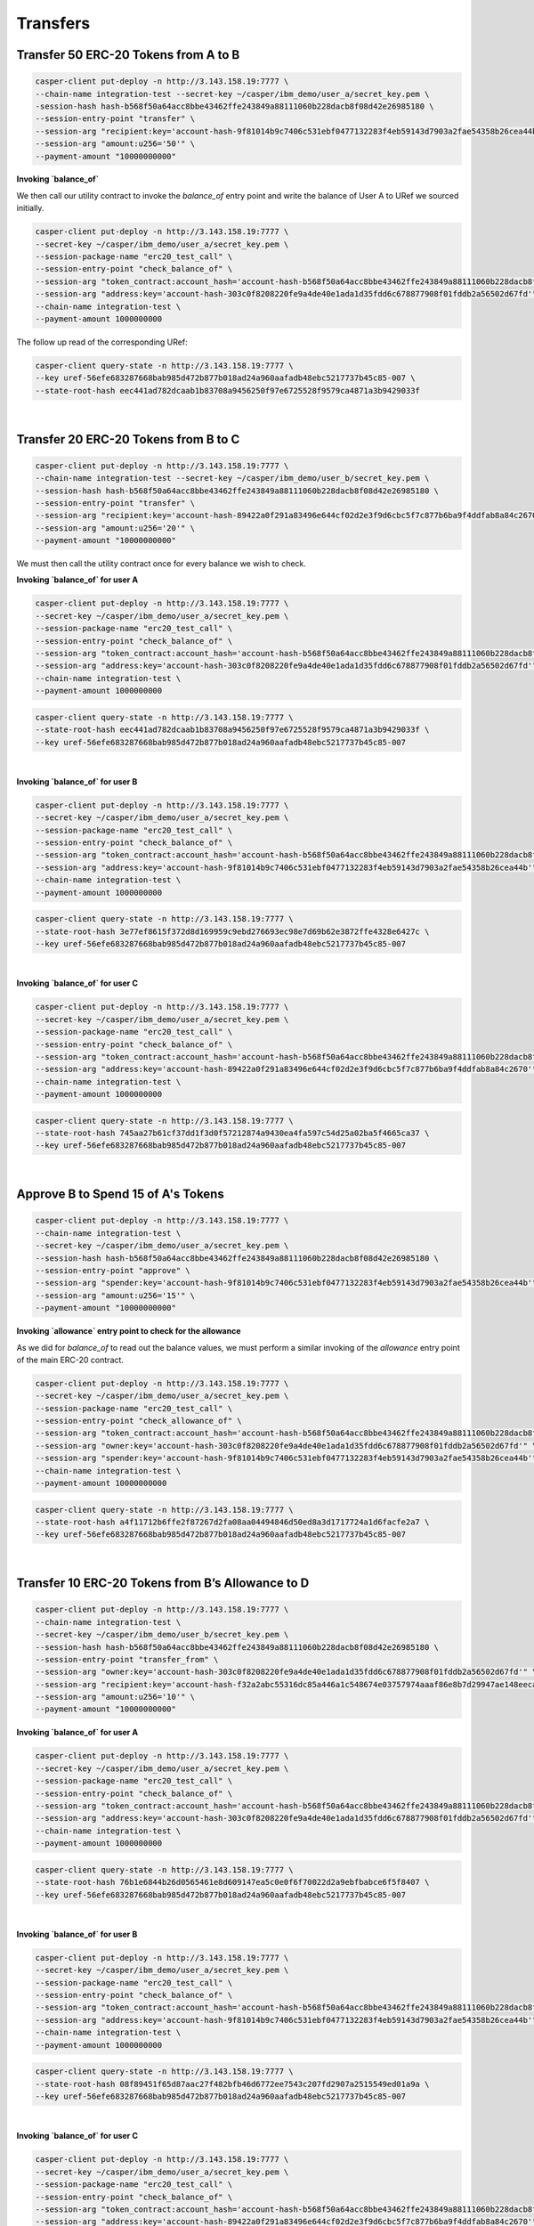 Transfers
==========

Transfer 50 ERC-20 Tokens from A to B
---------------------------------------

.. code-block:: bash

    casper-client put-deploy -n http://3.143.158.19:7777 \
    --chain-name integration-test --secret-key ~/casper/ibm_demo/user_a/secret_key.pem \
    -session-hash hash-b568f50a64acc8bbe43462ffe243849a88111060b228dacb8f08d42e26985180 \
    --session-entry-point "transfer" \
    --session-arg "recipient:key='account-hash-9f81014b9c7406c531ebf0477132283f4eb59143d7903a2fae54358b26cea44b" \
    --session-arg "amount:u256='50'" \
    --payment-amount "10000000000"


**Invoking `balance_of`**

We then call our utility contract to invoke the `balance_of` entry point and write the balance of User A to URef we sourced initially.

.. code-block:: bash

    casper-client put-deploy -n http://3.143.158.19:7777 \
    --secret-key ~/casper/ibm_demo/user_a/secret_key.pem \
    --session-package-name "erc20_test_call" \
    --session-entry-point "check_balance_of" \
    --session-arg "token_contract:account_hash='account-hash-b568f50a64acc8bbe43462ffe243849a88111060b228dacb8f08d42e26985180'" \
    --session-arg "address:key='account-hash-303c0f8208220fe9a4de40e1ada1d35fdd6c678877908f01fddb2a56502d67fd'" \
    --chain-name integration-test \
    --payment-amount 1000000000

The follow up read of the corresponding URef:

.. code-block:: bash

    casper-client query-state -n http://3.143.158.19:7777 \
    --key uref-56efe683287668bab985d472b877b018ad24a960aafadb48ebc5217737b45c85-007 \
    --state-root-hash eec441ad782dcaab1b83708a9456250f97e6725528f9579ca4871a3b9429033f

.. image:: images/transferUref.png
|

Transfer 20 ERC-20 Tokens from B to C
-------------------------------------

.. code-block:: bash
    
    casper-client put-deploy -n http://3.143.158.19:7777 \
    --chain-name integration-test --secret-key ~/casper/ibm_demo/user_b/secret_key.pem \
    --session-hash hash-b568f50a64acc8bbe43462ffe243849a88111060b228dacb8f08d42e26985180 \
    --session-entry-point "transfer" \
    --session-arg "recipient:key='account-hash-89422a0f291a83496e644cf02d2e3f9d6cbc5f7c877b6ba9f4ddfab8a84c2670'" \
    --session-arg "amount:u256='20'" \
    --payment-amount "10000000000"


We must then call the utility contract once for every balance we wish to check. 

**Invoking `balance_of` for user A**

.. code-block:: bash

    casper-client put-deploy -n http://3.143.158.19:7777 \
    --secret-key ~/casper/ibm_demo/user_a/secret_key.pem \
    --session-package-name "erc20_test_call" \
    --session-entry-point "check_balance_of" \
    --session-arg "token_contract:account_hash='account-hash-b568f50a64acc8bbe43462ffe243849a88111060b228dacb8f08d42e26985180'" \
    --session-arg "address:key='account-hash-303c0f8208220fe9a4de40e1ada1d35fdd6c678877908f01fddb2a56502d67fd'" \
    --chain-name integration-test \
    --payment-amount 1000000000

.. code-block:: bash

    casper-client query-state -n http://3.143.158.19:7777 \
    --state-root-hash eec441ad782dcaab1b83708a9456250f97e6725528f9579ca4871a3b9429033f \
    --key uref-56efe683287668bab985d472b877b018ad24a960aafadb48ebc5217737b45c85-007

.. image:: images/invoke-bal-a.png
|

**Invoking `balance_of` for user B**

.. code-block:: bash

    casper-client put-deploy -n http://3.143.158.19:7777 \
    --secret-key ~/casper/ibm_demo/user_a/secret_key.pem \
    --session-package-name "erc20_test_call" \
    --session-entry-point "check_balance_of" \
    --session-arg "token_contract:account_hash='account-hash-b568f50a64acc8bbe43462ffe243849a88111060b228dacb8f08d42e26985180'" \
    --session-arg "address:key='account-hash-9f81014b9c7406c531ebf0477132283f4eb59143d7903a2fae54358b26cea44b'" \
    --chain-name integration-test \
    --payment-amount 1000000000

.. code-block:: bash

    casper-client query-state -n http://3.143.158.19:7777 \
    --state-root-hash 3e77ef8615f372d8d169959c9ebd276693ec98e7d69b62e3872ffe4328e6427c \
    --key uref-56efe683287668bab985d472b877b018ad24a960aafadb48ebc5217737b45c85-007

.. image:: images/invoke-bal-a.png
|

**Invoking `balance_of` for user C**

.. code-block:: bash

    casper-client put-deploy -n http://3.143.158.19:7777 \
    --secret-key ~/casper/ibm_demo/user_a/secret_key.pem \
    --session-package-name "erc20_test_call" \
    --session-entry-point "check_balance_of" \
    --session-arg "token_contract:account_hash='account-hash-b568f50a64acc8bbe43462ffe243849a88111060b228dacb8f08d42e26985180'" \
    --session-arg "address:key='account-hash-89422a0f291a83496e644cf02d2e3f9d6cbc5f7c877b6ba9f4ddfab8a84c2670'" \
    --chain-name integration-test \
    --payment-amount 1000000000

.. code-block:: bash

    casper-client query-state -n http://3.143.158.19:7777 \
    --state-root-hash 745aa27b61cf37dd1f3d0f57212874a9430ea4fa597c54d25a02ba5f4665ca37 \
    --key uref-56efe683287668bab985d472b877b018ad24a960aafadb48ebc5217737b45c85-007

.. image:: images/invoke-bal-c.png

|
Approve B to Spend 15 of A's Tokens
-----------------------------------

.. code-block:: bash

    casper-client put-deploy -n http://3.143.158.19:7777 \
    --chain-name integration-test \
    --secret-key ~/casper/ibm_demo/user_a/secret_key.pem \
    --session-hash hash-b568f50a64acc8bbe43462ffe243849a88111060b228dacb8f08d42e26985180 \
    --session-entry-point "approve" \
    --session-arg "spender:key='account-hash-9f81014b9c7406c531ebf0477132283f4eb59143d7903a2fae54358b26cea44b'" \
    --session-arg "amount:u256='15'" \
    --payment-amount "10000000000"


**Invoking `allowance` entry point to check for the allowance**

As we did for `balance_of` to read out the balance values, we must perform a similar invoking of the `allowance` entry point of the main ERC-20 contract.

.. code-block:: bash
    
    casper-client put-deploy -n http://3.143.158.19:7777 \
    --secret-key ~/casper/ibm_demo/user_a/secret_key.pem \
    --session-package-name "erc20_test_call" \
    --session-entry-point "check_allowance_of" \
    --session-arg "token_contract:account_hash='account-hash-b568f50a64acc8bbe43462ffe243849a88111060b228dacb8f08d42e26985180'" \
    --session-arg "owner:key='account-hash-303c0f8208220fe9a4de40e1ada1d35fdd6c678877908f01fddb2a56502d67fd'" \
    --session-arg "spender:key='account-hash-9f81014b9c7406c531ebf0477132283f4eb59143d7903a2fae54358b26cea44b'" \
    --chain-name integration-test \
    --payment-amount 10000000000

.. code-block:: bash
    
    casper-client query-state -n http://3.143.158.19:7777 \
    --state-root-hash a4f11712b6ffe2f87267d2fa08aa04494846d50ed8a3d1717724a1d6facfe2a7 \
    --key uref-56efe683287668bab985d472b877b018ad24a960aafadb48ebc5217737b45c85-007

.. image:: images/approve-b.png
|

Transfer 10 ERC-20 Tokens from B’s Allowance to D 
---------------------------------------------------

.. code-block:: bash

    casper-client put-deploy -n http://3.143.158.19:7777 \
    --chain-name integration-test \
    --secret-key ~/casper/ibm_demo/user_b/secret_key.pem \
    --session-hash hash-b568f50a64acc8bbe43462ffe243849a88111060b228dacb8f08d42e26985180 \
    --session-entry-point "transfer_from" \
    --session-arg "owner:key='account-hash-303c0f8208220fe9a4de40e1ada1d35fdd6c678877908f01fddb2a56502d67fd'" \
    --session-arg "recipient:key='account-hash-f32a2abc55316dc85a446a1c548674e03757974aaaf86e8b7d29947ae148eeca'" \
    --session-arg "amount:u256='10'" \
    --payment-amount "10000000000"

**Invoking `balance_of` for user A**

.. code-block:: bash

    casper-client put-deploy -n http://3.143.158.19:7777 \
    --secret-key ~/casper/ibm_demo/user_a/secret_key.pem \
    --session-package-name "erc20_test_call" \
    --session-entry-point "check_balance_of" \
    --session-arg "token_contract:account_hash='account-hash-b568f50a64acc8bbe43462ffe243849a88111060b228dacb8f08d42e26985180'" \
    --session-arg "address:key='account-hash-303c0f8208220fe9a4de40e1ada1d35fdd6c678877908f01fddb2a56502d67fd'" \
    --chain-name integration-test \
    --payment-amount 1000000000

.. code-block:: bash

    casper-client query-state -n http://3.143.158.19:7777 \
    --state-root-hash 76b1e6844b26d0565461e8d609147ea5c0e0f6f70022d2a9ebfbabce6f5f8407 \
    --key uref-56efe683287668bab985d472b877b018ad24a960aafadb48ebc5217737b45c85-007

.. image:: images/transfer-b2d.png
|

**Invoking `balance_of` for user B**

.. code-block:: bash

    casper-client put-deploy -n http://3.143.158.19:7777 \
    --secret-key ~/casper/ibm_demo/user_a/secret_key.pem \
    --session-package-name "erc20_test_call" \
    --session-entry-point "check_balance_of" \
    --session-arg "token_contract:account_hash='account-hash-b568f50a64acc8bbe43462ffe243849a88111060b228dacb8f08d42e26985180'" \
    --session-arg "address:key='account-hash-9f81014b9c7406c531ebf0477132283f4eb59143d7903a2fae54358b26cea44b'" \
    --chain-name integration-test \
    --payment-amount 1000000000

.. code-block:: bash

    casper-client query-state -n http://3.143.158.19:7777 \
    --state-root-hash 08f89451f65d87aac27f482bfb46d6772ee7543c207fd2907a2515549ed01a9a \
    --key uref-56efe683287668bab985d472b877b018ad24a960aafadb48ebc5217737b45c85-007

.. image:: images/invoke-bal-b2.png
|

**Invoking `balance_of` for user C**

.. code-block:: bash

    casper-client put-deploy -n http://3.143.158.19:7777 \
    --secret-key ~/casper/ibm_demo/user_a/secret_key.pem \
    --session-package-name "erc20_test_call" \
    --session-entry-point "check_balance_of" \
    --session-arg "token_contract:account_hash='account-hash-b568f50a64acc8bbe43462ffe243849a88111060b228dacb8f08d42e26985180'" \
    --session-arg "address:key='account-hash-89422a0f291a83496e644cf02d2e3f9d6cbc5f7c877b6ba9f4ddfab8a84c2670'" \
    --chain-name integration-test \
    --payment-amount 1000000000

.. code-block:: bash

    casper-client query-state -n http://3.143.158.19:7777 \
    --state-root-hash 717c4b166737cec5a3101ecea2341f96e54dde17309ecfbe80a3df339d8e4bcd \
    --key uref-56efe683287668bab985d472b877b018ad24a960aafadb48ebc5217737b45c85-007

.. image:: images/invoke-bal-c2.png
|

**Invoking `balance_of` for user D**

.. code-block:: bash

    casper-client put-deploy -n http://3.143.158.19:7777 \
    --secret-key ~/casper/ibm_demo/user_a/secret_key.pem \
    --session-package-name "erc20_test_call" \
    --session-entry-point "check_balance_of" \
    --session-arg "token_contract:account_hash='account-hash-b568f50a64acc8bbe43462ffe243849a88111060b228dacb8f08d42e26985180'" \
    --session-arg "address:key='account-hash-f32a2abc55316dc85a446a1c548674e03757974aaaf86e8b7d29947ae148eeca'" \
    --chain-name integration-test \
    --payment-amount 1000000000

.. image:: images/invoke-bal-d.png
|

**Invoking `allowance` to check that it is 5**

.. code-block:: bash

    casper-client put-deploy -n http://3.143.158.19:7777 \
    --secret-key ~/casper/ibm_demo/user_a/secret_key.pem \
    --session-package-name "erc20_test_call" \
    --session-entry-point "check_allowance_of" \
    --session-arg "token_contract:account_hash='account-hash-b568f50a64acc8bbe43462ffe243849a88111060b228dacb8f08d42e26985180'" \
    -session-arg "owner:key='account-hash-303c0f8208220fe9a4de40e1ada1d35fdd6c678877908f01fddb2a56502d67fd'" \
    --session-arg "spender:key='account-hash-9f81014b9c7406c531ebf0477132283f4eb59143d7903a2fae54358b26cea44b'" \
    --chain-name integration-test \
    --payment-amount 10000000000

.. code-block:: bash

    casper-client query-state -n http://3.143.158.19:7777 \
    --state-root-hash 90635f6e9c35df061e74903148a1b47b9f32c1feb40abb7a902163a20f4c2025 \
    --key uref-56efe683287668bab985d472b877b018ad24a960aafadb48ebc5217737b45c85-007

.. image:: images/invoke-allowance.png


